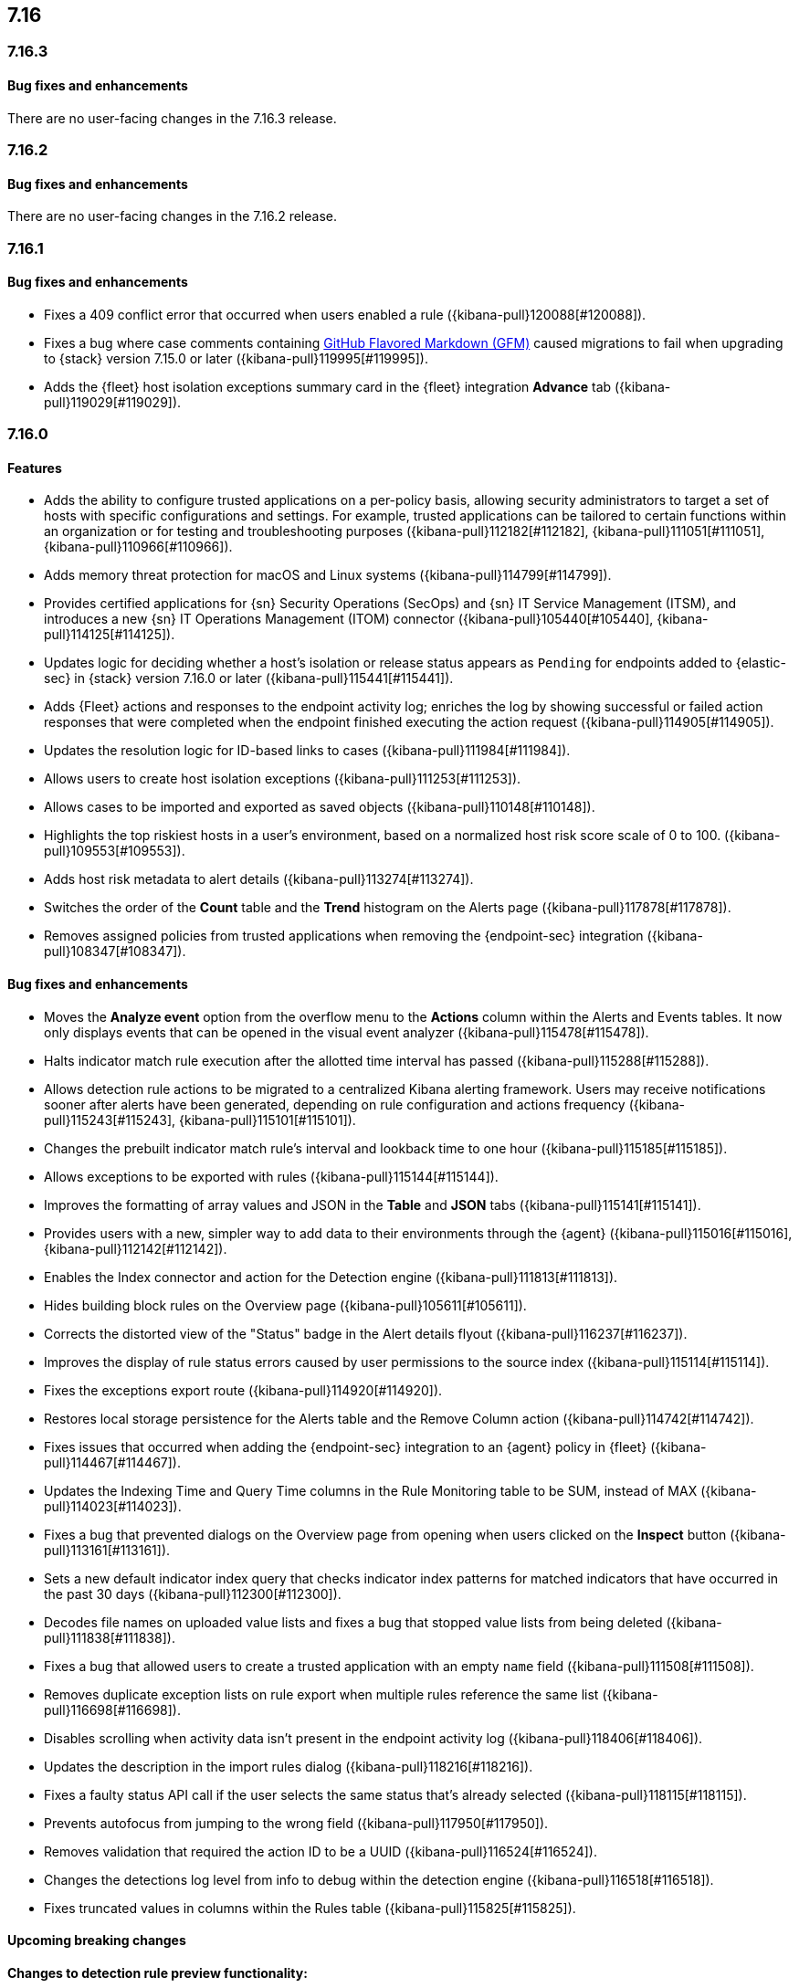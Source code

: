 [[release-notes-header-7.16.0]]
== 7.16

[discrete]
[[release-notes-7.16.3]]
=== 7.16.3

[discrete]
[[bug-fixes-7.16.3]]
==== Bug fixes and enhancements

There are no user-facing changes in the 7.16.3 release.

[discrete]
[[release-notes-7.16.2]]
=== 7.16.2

[discrete]
[[bug-fixes-7.16.2]]
==== Bug fixes and enhancements

There are no user-facing changes in the 7.16.2 release.

[discrete]
[[release-notes-7.16.1]]
=== 7.16.1

[discrete]
[[bug-fixes-7.16.1]]
==== Bug fixes and enhancements
* Fixes a 409 conflict error that occurred when users enabled a rule ({kibana-pull}120088[#120088]).
* Fixes a bug where case comments containing https://github.github.com/gfm/#what-is-github-flavored-markdown-[GitHub Flavored Markdown (GFM)] caused migrations to fail when upgrading to {stack} version 7.15.0 or later ({kibana-pull}119995[#119995]).
* Adds the {fleet} host isolation exceptions summary card in the {fleet} integration *Advance* tab ({kibana-pull}119029[#119029]).

[discrete]
[[release-notes-7.16.0]]
=== 7.16.0

[discrete]
[[features-7.16.0]]
==== Features
* Adds the ability to configure trusted applications on a per-policy basis, allowing security administrators to target a set of hosts with specific configurations and settings. For example, trusted applications can be tailored to certain functions within an organization or for testing and troubleshooting purposes ({kibana-pull}112182[#112182], {kibana-pull}111051[#111051], {kibana-pull}110966[#110966]).
* Adds memory threat protection for macOS and Linux systems  ({kibana-pull}114799[#114799]).
* Provides certified applications for {sn} Security Operations (SecOps) and {sn} IT Service Management (ITSM), and introduces a new {sn} IT Operations Management (ITOM) connector ({kibana-pull}105440[#105440], {kibana-pull}114125[#114125]).
* Updates logic for deciding whether a host's isolation or release status appears as `Pending` for endpoints added to {elastic-sec} in {stack} version 7.16.0 or later ({kibana-pull}115441[#115441]).
* Adds {Fleet} actions and responses to the endpoint activity log; enriches the log by showing successful or failed action responses that were completed when the endpoint finished executing the action request ({kibana-pull}114905[#114905]).
* Updates the resolution logic for ID-based links to cases ({kibana-pull}111984[#111984]).
* Allows users to create host isolation exceptions ({kibana-pull}111253[#111253]).
* Allows cases to be imported and exported as saved objects ({kibana-pull}110148[#110148]).
* Highlights the top riskiest hosts in a user's environment, based on a normalized host risk score scale of 0 to 100.  ({kibana-pull}109553[#109553]).
* Adds host risk metadata to alert details ({kibana-pull}113274[#113274]).
* Switches the order of the *Count* table and the *Trend* histogram on the Alerts page ({kibana-pull}117878[#117878]).
* Removes assigned policies from trusted applications when removing the {endpoint-sec} integration ({kibana-pull}108347[#108347]).

[discrete]
[[bug-fixes-7.16.0]]
==== Bug fixes and enhancements
* Moves the *Analyze event* option from the overflow menu to the *Actions* column within the Alerts and Events tables. It now only displays events that can be opened in the visual event analyzer ({kibana-pull}115478[#115478]).
* Halts indicator match rule execution after the allotted time interval has passed ({kibana-pull}115288[#115288]).
* Allows detection rule actions to be migrated to a centralized Kibana alerting framework. Users may receive notifications sooner after alerts have been generated, depending on rule configuration and actions frequency ({kibana-pull}115243[#115243], {kibana-pull}115101[#115101]).
* Changes the prebuilt indicator match rule's interval and lookback time to one hour ({kibana-pull}115185[#115185]).
* Allows exceptions to be exported with rules ({kibana-pull}115144[#115144]).
* Improves the formatting of array values and JSON in the *Table* and *JSON* tabs ({kibana-pull}115141[#115141]).
* Provides users with a new, simpler way to add data to their environments through the {agent} ({kibana-pull}115016[#115016], {kibana-pull}112142[#112142]).
* Enables the Index connector and action for the Detection engine ({kibana-pull}111813[#111813]).
* Hides building block rules on the Overview page ({kibana-pull}105611[#105611]).
* Corrects the distorted view of the "Status" badge in the Alert details flyout ({kibana-pull}116237[#116237]).
* Improves the display of rule status errors caused by user permissions to the source index ({kibana-pull}115114[#115114]).
* Fixes the exceptions export route ({kibana-pull}114920[#114920]).
* Restores local storage persistence for the Alerts table and the Remove Column action ({kibana-pull}114742[#114742]).
* Fixes issues that occurred when adding the {endpoint-sec} integration to an {agent} policy in {fleet} ({kibana-pull}114467[#114467]).
* Updates the Indexing Time and Query Time columns in the Rule Monitoring table to be SUM, instead of MAX ({kibana-pull}114023[#114023]).
* Fixes a bug that prevented dialogs on the Overview page from opening when users clicked on the *Inspect* button ({kibana-pull}113161[#113161]).
* Sets a new default indicator index query that checks indicator index patterns for matched indicators that have occurred in the past 30 days ({kibana-pull}112300[#112300]).
* Decodes file names on uploaded value lists and fixes a bug that stopped value lists from being deleted ({kibana-pull}111838[#111838]).
* Fixes a bug that allowed users to create a trusted application with an empty `name` field ({kibana-pull}111508[#111508]).
* Removes duplicate exception lists on rule export when multiple rules reference the same list ({kibana-pull}116698[#116698]).
* Disables scrolling when activity data isn't present in the endpoint activity log ({kibana-pull}118406[#118406]).
* Updates the description in the import rules dialog ({kibana-pull}118216[#118216]).
* Fixes a faulty status API call if the user selects the same status that's already selected ({kibana-pull}118115[#118115]).
* Prevents autofocus from jumping to the wrong field ({kibana-pull}117950[#117950]).
* Removes validation that required the action ID to be a UUID ({kibana-pull}116524[#116524]).
* Changes the detections log level from info to debug within the detection engine ({kibana-pull}116518[#116518]).
* Fixes truncated values in columns within the Rules table ({kibana-pull}115825[#115825]).

[discrete]
[[upcoming-breaking-changes-7.16.0]]
==== Upcoming breaking changes
*Changes to detection rule preview functionality:*

To improve the detection engine's rule preview functionality in 8.0.0, preview alerts will be written to a new index called the signals preview index (`.siem-signals-preview*`). In order to view this index and use the updated rule preview functionality, roles must have `read` privileges to the new signals preview index. Also note that, other than their index lifecycle management policies, signal preview indices are nearly identical to existing signal indices ({kibana-pull}116374[#116374]).

To give a role `read` privileges to the new signals preview index:

. Open the main menu, then go to *Management -> Stack Management -> Security -> Roles*.
. Select the custom role you want to update.
. Modify the role's index privileges as follows:
.. *Indices*: Enter the signals preview indices that correspond with the signals indices. For example, the `.siem-signals-preview*` index pattern corresponds with the `.siem-signals*` index pattern. Similarly, the `.siem-signals-preview-<KIBANA-SPACE>*` index pattern corresponds with the `.siem-signals-<KIBANA-SPACE>*` index pattern.
.. *Privileges*: Enter `read`.
. Click *Update role* to save your changes.

*Upcoming changes to case feature privileges*

In 8.0.0, case feature privileges will no longer be a sub-feature under {elastic-sec} ({kibana-pull}113172[#113172]).
